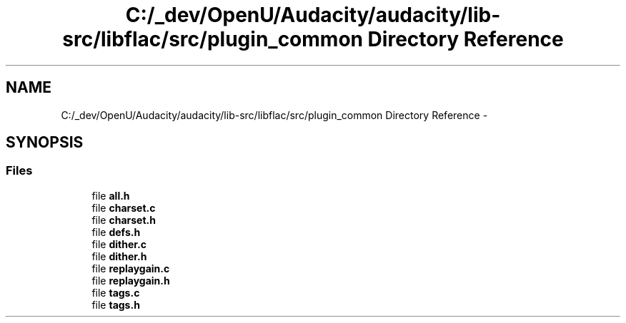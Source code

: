 .TH "C:/_dev/OpenU/Audacity/audacity/lib-src/libflac/src/plugin_common Directory Reference" 3 "Thu Apr 28 2016" "Audacity" \" -*- nroff -*-
.ad l
.nh
.SH NAME
C:/_dev/OpenU/Audacity/audacity/lib-src/libflac/src/plugin_common Directory Reference \- 
.SH SYNOPSIS
.br
.PP
.SS "Files"

.in +1c
.ti -1c
.RI "file \fBall\&.h\fP"
.br
.ti -1c
.RI "file \fBcharset\&.c\fP"
.br
.ti -1c
.RI "file \fBcharset\&.h\fP"
.br
.ti -1c
.RI "file \fBdefs\&.h\fP"
.br
.ti -1c
.RI "file \fBdither\&.c\fP"
.br
.ti -1c
.RI "file \fBdither\&.h\fP"
.br
.ti -1c
.RI "file \fBreplaygain\&.c\fP"
.br
.ti -1c
.RI "file \fBreplaygain\&.h\fP"
.br
.ti -1c
.RI "file \fBtags\&.c\fP"
.br
.ti -1c
.RI "file \fBtags\&.h\fP"
.br
.in -1c
